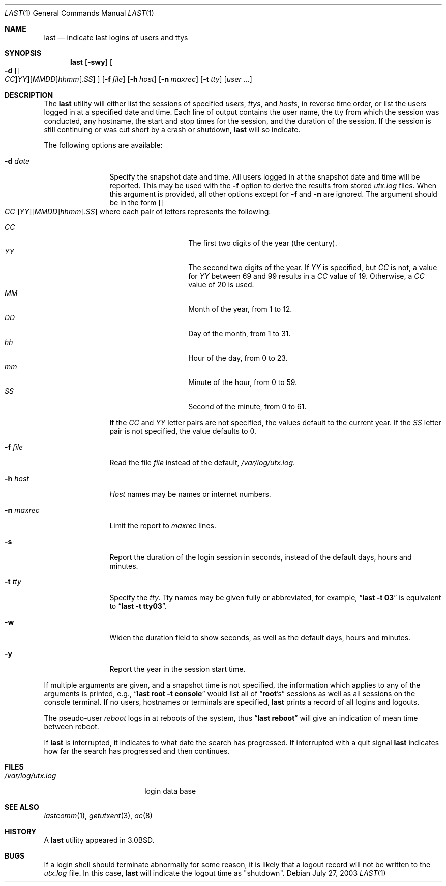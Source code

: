 .\" Copyright (c) 1980, 1990, 1993
.\"	The Regents of the University of California.  All rights reserved.
.\"
.\" Redistribution and use in source and binary forms, with or without
.\" modification, are permitted provided that the following conditions
.\" are met:
.\" 1. Redistributions of source code must retain the above copyright
.\"    notice, this list of conditions and the following disclaimer.
.\" 2. Redistributions in binary form must reproduce the above copyright
.\"    notice, this list of conditions and the following disclaimer in the
.\"    documentation and/or other materials provided with the distribution.
.\" 4. Neither the name of the University nor the names of its contributors
.\"    may be used to endorse or promote products derived from this software
.\"    without specific prior written permission.
.\"
.\" THIS SOFTWARE IS PROVIDED BY THE REGENTS AND CONTRIBUTORS ``AS IS'' AND
.\" ANY EXPRESS OR IMPLIED WARRANTIES, INCLUDING, BUT NOT LIMITED TO, THE
.\" IMPLIED WARRANTIES OF MERCHANTABILITY AND FITNESS FOR A PARTICULAR PURPOSE
.\" ARE DISCLAIMED.  IN NO EVENT SHALL THE REGENTS OR CONTRIBUTORS BE LIABLE
.\" FOR ANY DIRECT, INDIRECT, INCIDENTAL, SPECIAL, EXEMPLARY, OR CONSEQUENTIAL
.\" DAMAGES (INCLUDING, BUT NOT LIMITED TO, PROCUREMENT OF SUBSTITUTE GOODS
.\" OR SERVICES; LOSS OF USE, DATA, OR PROFITS; OR BUSINESS INTERRUPTION)
.\" HOWEVER CAUSED AND ON ANY THEORY OF LIABILITY, WHETHER IN CONTRACT, STRICT
.\" LIABILITY, OR TORT (INCLUDING NEGLIGENCE OR OTHERWISE) ARISING IN ANY WAY
.\" OUT OF THE USE OF THIS SOFTWARE, EVEN IF ADVISED OF THE POSSIBILITY OF
.\" SUCH DAMAGE.
.\"
.\"     @(#)last.1	8.1 (Berkeley) 6/6/93
.\" $FreeBSD: src/usr.bin/last/last.1,v 1.20.2.1.2.1 2011/11/11 04:20:22 kensmith Exp $
.\"
.Dd July 27, 2003
.Dt LAST 1
.Os
.Sh NAME
.Nm last
.Nd indicate last logins of users and ttys
.Sh SYNOPSIS
.Nm
.Op Fl swy
.Oo
.Fl d
.Sm off
.Op Oo Ar CC Oc Ar YY
.Op Ar MM DD
.Ar hh mm
.Op Ar .SS
.Sm on
.Oc
.Op Fl f Ar file
.Op Fl h Ar host
.Op Fl n Ar maxrec
.Op Fl t Ar tty
.Op Ar user ...
.Sh DESCRIPTION
The
.Nm
utility will either list the sessions of specified
.Ar users ,
.Ar ttys ,
and
.Ar hosts ,
in reverse time order,
or list the users logged in at a specified date and time.
Each line of output contains
the user name, the tty from which the session was conducted, any
hostname, the start and stop times for the session, and the duration
of the session.
If the session is still continuing or was cut short by
a crash or shutdown,
.Nm
will so indicate.
.Pp
The following options are available:
.Bl -tag -width indent-two
.It Fl d Ar date
Specify the snapshot date and time.
All users logged in at the snapshot date and time will
be reported.
This may be used with the
.Fl f
option to derive the results from stored
.Pa utx.log
files.
When this argument is provided, all other options except for
.Fl f
and
.Fl n
are ignored.
The argument should be in the form
.Sm off
.Op Oo Ar CC Oc Ar YY
.Op Ar MM DD
.Ar hh mm
.Op Ar .SS
.Sm on
where each pair of letters represents the following:
.Pp
.Bl -tag -width Ds -compact -offset indent
.It Ar CC
The first two digits of the year (the century).
.It Ar YY
The second two digits of the year.
If
.Ar YY
is specified, but
.Ar CC
is not, a value for
.Ar YY
between 69 and 99 results in a
.Ar CC
value of 19.
Otherwise, a
.Ar CC
value of 20 is used.
.It Ar MM
Month of the year, from 1 to 12.
.It Ar DD
Day of the month, from 1 to 31.
.It Ar hh
Hour of the day, from 0 to 23.
.It Ar mm
Minute of the hour, from 0 to 59.
.It Ar SS
Second of the minute, from 0 to 61.
.El
.Pp
If the
.Ar CC
and
.Ar YY
letter pairs are not specified, the values default to the current
year.
If the
.Ar SS
letter pair is not specified, the value defaults to 0.
.It Fl f Ar file
Read the file
.Ar file
instead of the default,
.Pa /var/log/utx.log .
.It Fl h Ar host
.Ar Host
names may be names or internet numbers.
.It Fl n Ar maxrec
Limit the report to
.Ar maxrec
lines.
.It Fl s
Report the duration of the login session in seconds, instead of the
default days, hours and minutes.
.It Fl t Ar tty
Specify the
.Ar tty .
Tty names may be given fully or abbreviated, for example,
.Dq Li "last -t 03"
is
equivalent to
.Dq Li "last -t tty03" .
.It Fl w
Widen the duration field to show seconds, as well as the
default days, hours and minutes.
.It Fl y
Report the year in the session start time.
.El
.Pp
If multiple arguments are given,
and a snapshot time is not specified,
the information which applies to any of the
arguments is printed, e.g.,
.Dq Li "last root -t console"
would list all of
.Dq Li root Ns 's
sessions as well as all sessions on the console terminal.
If no
users, hostnames or terminals are specified,
.Nm
prints a record of
all logins and logouts.
.Pp
The pseudo-user
.Ar reboot
logs in at reboots of the system, thus
.Dq Li last reboot
will give an indication of mean time between reboot.
.Pp
If
.Nm
is interrupted, it indicates to what date the search has
progressed.
If interrupted with a quit signal
.Nm
indicates how
far the search has progressed and then continues.
.Sh FILES
.Bl -tag -width /var/log/utx.log -compact
.It Pa /var/log/utx.log
login data base
.El
.Sh SEE ALSO
.Xr lastcomm 1 ,
.Xr getutxent 3 ,
.Xr ac 8
.Sh HISTORY
A
.Nm
utility appeared in
.Bx 3.0 .
.Sh BUGS
If a login shell should terminate abnormally for some reason, it is likely
that a logout record will not be written to the
.Pa utx.log
file.
In this case,
.Nm
will indicate the logout time as "shutdown".
